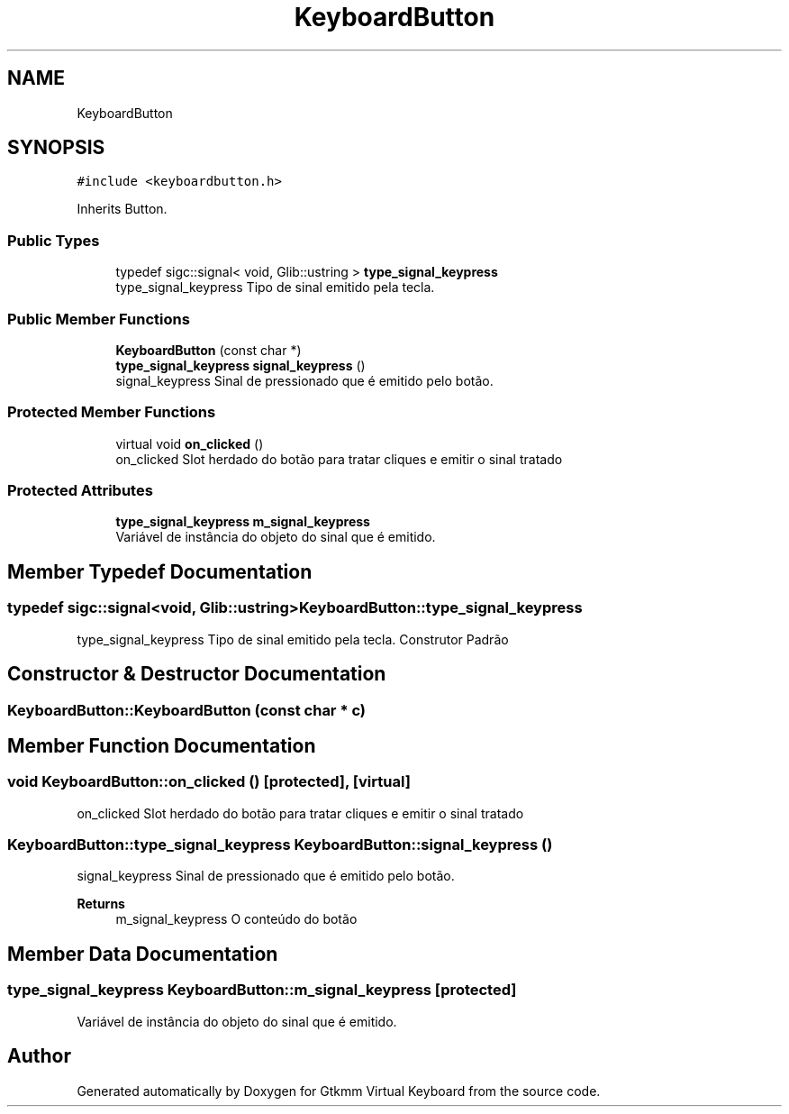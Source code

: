.TH "KeyboardButton" 3 "Tue Feb 4 2020" "Version 1.0.0-alpha" "Gtkmm Virtual Keyboard" \" -*- nroff -*-
.ad l
.nh
.SH NAME
KeyboardButton
.SH SYNOPSIS
.br
.PP
.PP
\fC#include <keyboardbutton\&.h>\fP
.PP
Inherits Button\&.
.SS "Public Types"

.in +1c
.ti -1c
.RI "typedef sigc::signal< void, Glib::ustring > \fBtype_signal_keypress\fP"
.br
.RI "type_signal_keypress Tipo de sinal emitido pela tecla\&. "
.in -1c
.SS "Public Member Functions"

.in +1c
.ti -1c
.RI "\fBKeyboardButton\fP (const char *)"
.br
.ti -1c
.RI "\fBtype_signal_keypress\fP \fBsignal_keypress\fP ()"
.br
.RI "signal_keypress Sinal de pressionado que é emitido pelo botão\&. "
.in -1c
.SS "Protected Member Functions"

.in +1c
.ti -1c
.RI "virtual void \fBon_clicked\fP ()"
.br
.RI "on_clicked Slot herdado do botão para tratar cliques e emitir o sinal tratado "
.in -1c
.SS "Protected Attributes"

.in +1c
.ti -1c
.RI "\fBtype_signal_keypress\fP \fBm_signal_keypress\fP"
.br
.RI "Variável de instância do objeto do sinal que é emitido\&. "
.in -1c
.SH "Member Typedef Documentation"
.PP 
.SS "typedef sigc::signal<void, Glib::ustring> \fBKeyboardButton::type_signal_keypress\fP"

.PP
type_signal_keypress Tipo de sinal emitido pela tecla\&. Construtor Padrão 
.SH "Constructor & Destructor Documentation"
.PP 
.SS "KeyboardButton::KeyboardButton (const char * c)"

.SH "Member Function Documentation"
.PP 
.SS "void KeyboardButton::on_clicked ()\fC [protected]\fP, \fC [virtual]\fP"

.PP
on_clicked Slot herdado do botão para tratar cliques e emitir o sinal tratado 
.SS "\fBKeyboardButton::type_signal_keypress\fP KeyboardButton::signal_keypress ()"

.PP
signal_keypress Sinal de pressionado que é emitido pelo botão\&. 
.PP
\fBReturns\fP
.RS 4
m_signal_keypress O conteúdo do botão 
.RE
.PP

.SH "Member Data Documentation"
.PP 
.SS "\fBtype_signal_keypress\fP KeyboardButton::m_signal_keypress\fC [protected]\fP"

.PP
Variável de instância do objeto do sinal que é emitido\&. 

.SH "Author"
.PP 
Generated automatically by Doxygen for Gtkmm Virtual Keyboard from the source code\&.
